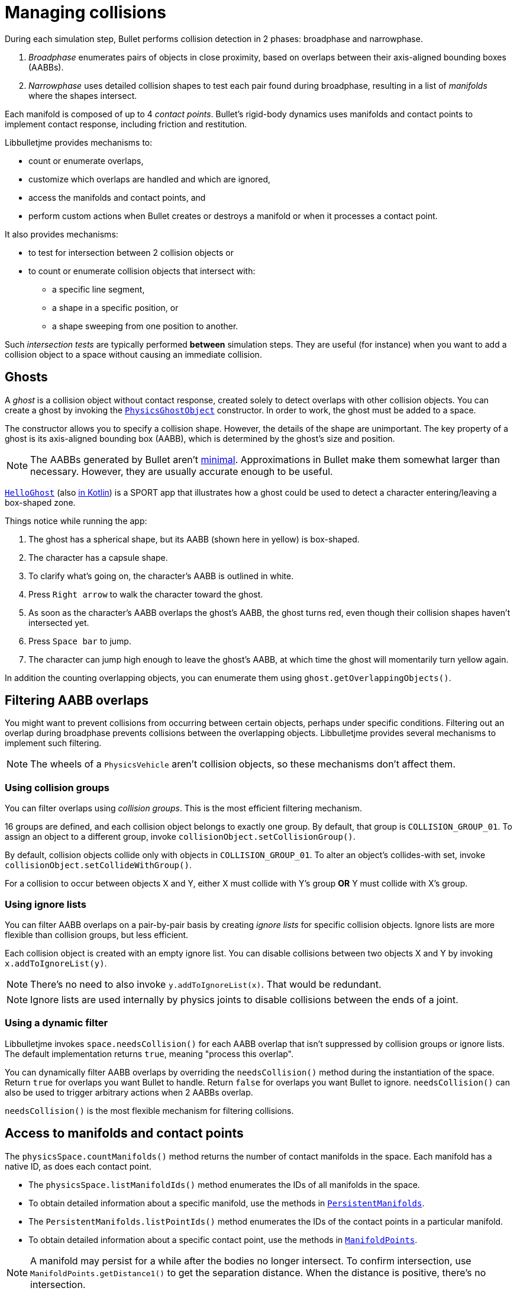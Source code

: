 = Managing collisions
:experimental:
:page-pagination:
:Project: Libbulletjme
:Sport: SPORT
:url-api: https://stephengold.github.io/Libbulletjme/javadoc/master/com/jme3/bullet
:url-enwiki: https://en.wikipedia.org/wiki
:url-examples: https://github.com/stephengold/sport/tree/master/apps/src/main/java/com/github/stephengold/sport/demo
:url-kt: https://github.com/stephengold/LbjExamples/blob/master/kotlin-apps/src/main/kotlin/com/github/stephengold/lbjexamples/ktapps
:url-tutorial: https://github.com/stephengold/LbjExamples/blob/master/apps/src/main/java/com/github/stephengold/lbjexamples/apps

During each simulation step, Bullet performs collision detection in 2 phases:
broadphase and narrowphase.

. _Broadphase_ enumerates pairs of objects in close proximity,
  based on overlaps between their axis-aligned bounding boxes (AABBs).
. _Narrowphase_ uses detailed collision shapes
  to test each pair found during broadphase,
  resulting in a list of _manifolds_ where the shapes intersect.

Each manifold is composed of up to 4 _contact points_.
Bullet's rigid-body dynamics
uses manifolds and contact points to implement contact response,
including friction and restitution.

{Project} provides mechanisms to:

* count or enumerate overlaps,
* customize which overlaps are handled and which are ignored,
* access the manifolds and contact points, and
* perform custom actions when Bullet creates or destroys a manifold
  or when it processes a contact point.

It also provides mechanisms:

* to test for intersection between 2 collision objects or
* to count or enumerate collision objects that intersect with:
** a specific line segment,
** a shape in a specific position, or
** a shape sweeping from one position to another.

Such _intersection tests_ are typically performed *between* simulation steps.
They are useful (for instance)
when you want to add a collision object to a space without
causing an immediate collision.


== Ghosts

A _ghost_ is a collision object without contact response,
created solely to detect overlaps with other collision objects.
You can create a ghost by invoking the
{url-api}/objects/PhysicsGhostObject.html[`PhysicsGhostObject`] constructor.
In order to work, the ghost must be added to a space.

The constructor allows you to specify a collision shape.
However, the details of the shape are unimportant.
The key property of a ghost is its axis-aligned bounding box (AABB),
which is determined by the ghost's size and position.

NOTE:  The AABBs generated by Bullet
aren't {url-enwiki}/Minimum_bounding_box[minimal].
Approximations in Bullet make them somewhat larger than necessary.
However, they are usually accurate enough to be useful.

{url-tutorial}/HelloGhost.java[`HelloGhost`] (also {url-kt}/HelloGhost.kt[in Kotlin]) is a {Sport} app
that illustrates how a ghost could be used
to detect a character entering/leaving a box-shaped zone.

Things notice while running the app:

. The ghost has a spherical shape, but its AABB (shown here in yellow) is box-shaped.
. The character has a capsule shape.
. To clarify what's going on, the character's AABB is outlined in white.
. Press kbd:[Right arrow] to walk the character toward the ghost.
. As soon as the character's AABB overlaps the ghost's AABB, the ghost turns red,
  even though their collision shapes haven't intersected yet.
. Press kbd:[Space bar] to jump.
. The character can jump high enough to leave the ghost's AABB,
  at which time the ghost will momentarily turn yellow again.

In addition the counting overlapping objects,
you can enumerate them using `ghost.getOverlappingObjects()`.


== Filtering AABB overlaps

You might want to prevent collisions from occurring
between certain objects, perhaps under specific conditions.
Filtering out an overlap during broadphase
prevents collisions between the overlapping objects.
{Project} provides several mechanisms to implement such filtering.

NOTE: The wheels of a `PhysicsVehicle` aren't collision objects,
so these mechanisms don't affect them.

=== Using collision groups

You can filter overlaps using _collision groups_.
This is the most efficient filtering mechanism.

16 groups are defined,
and each collision object belongs to exactly one group.
By default, that group is `COLLISION_GROUP_01`.
To assign an object to a different group,
invoke `collisionObject.setCollisionGroup()`.

By default, collision objects collide only with objects in `COLLISION_GROUP_01`.
To alter an object's collides-with set,
invoke `collisionObject.setCollideWithGroup()`.

For a collision to occur between objects X and Y,
either X must collide with Y's group *OR* Y must collide with X's group.

=== Using ignore lists

You can filter AABB overlaps on a pair-by-pair basis
by creating _ignore lists_ for specific collision objects.
Ignore lists are more flexible than collision groups, but less efficient.

Each collision object is created with an empty ignore list.
You can disable collisions between two objects X and Y by invoking
`x.addToIgnoreList(y)`.

NOTE: There's no need to also invoke `y.addToIgnoreList(x)`.
That would be redundant.

NOTE: Ignore lists are used internally by physics joints
to disable collisions between the ends of a joint.

=== Using a dynamic filter

{Project} invokes `space.needsCollision()` for each AABB overlap
that isn't suppressed by collision groups or ignore lists.
The default implementation returns `true`, meaning "process this overlap".

You can dynamically filter AABB overlaps
by overriding the `needsCollision()` method
during the instantiation of the space.
Return `true` for overlaps you want Bullet to handle.
Return `false` for overlaps you want Bullet to ignore.
`needsCollision()` can also be used
to trigger arbitrary actions when 2 AABBs overlap.

`needsCollision()` is the most flexible mechanism for filtering collisions.


== Access to manifolds and contact points

The `physicsSpace.countManifolds()` method
returns the number of contact manifolds in the space.
Each manifold has a native ID, as does each contact point.

* The `physicsSpace.listManifoldIds()` method
  enumerates the IDs of all manifolds in the space.
* To obtain detailed information about a specific manifold, use the methods in
  {url-api}/collision/PersistentManifolds.html[`PersistentManifolds`].
* The `PersistentManifolds.listPointIds()` method enumerates the IDs
  of the contact points in a particular manifold.
* To obtain detailed information about a specific contact point,
  use the methods in {url-api}/collision/ManifoldPoints.html[`ManifoldPoints`].

NOTE:  A manifold may persist for a while after the bodies no longer intersect.
To confirm intersection,
use `ManifoldPoints.getDistance1()` to get the separation distance.
When the distance is positive, there's no intersection.

{url-examples}/ConveyorDemo.java[`ConveyorDemo`] is a {Sport} app
that implements conveyor belts using contact-point modification.


== Custom contact handling

The `physicsSpace.update()` method has optional arguments
to enable callbacks from Bullet during contact processing:

* If the `doStarted` flag is true,
  then `onContactStarted()` will be invoked each time a manifold is created.
* If the `doProcessed` flag is true,
  then `onContactProcessed()` will be invoked
  each time a contact point is processed.
* If the `doEnded` flag is true,
  then `onContactEnded()` will be invoked each time a manifold is destroyed.

By default, `doEnded`, `doProcessed`, and `doStarted` are false
and the callbacks are no-ops.
To customize the callbacks,
override the handlers during the instantiation of the `PhysicsSpace`.

NOTE: A mechanism exists that implements contact handling using listeners.
That mechanism is now deprecated.


== Intersection tests

=== Pair test

The `space.pairTest()` method
performs a _pair test_ between 2 collision objects,
returning `true` if they intersect.

NOTE: Although a space is required, the objects needn't be added to any space.

You can request a callback for each contact point that would be created
if both collision objects were added to the space.

=== Ray test

The `space.rayTest()` method performs a _ray test_ against a space,
returning a list of objects in the space
that intersect with the specified {url-enwiki}/Line_segment[line segment].

NOTE: Unlike a {url-enwiki}/Line_(geometry)#Ray[mathematical ray],
the "ray" used in a ray test has both a starting point and an ending point.

To configure details of how ray tests are performed,
use the `space.setRayTestFlags()` method.

=== Contact test

The `contactTest()` method performs a _contact test_ against a space,
returning the number of contact points that would be created
if a specified collision object were added to the space.

To obtain more information about the contacts,
you can request a callback for each point.

NOTE: Contact testing doesn't detect contacts involving soft bodies.

=== Sweep test

A sweep test combines features of a ray test and a contact test.

The `sweepTest()` method performs a _sweep test_ against a space,
returning a list of objects in the space that would
intersect with a specified collision shape
sweeping from one position to another.

NOTE:  The shape must be convex.


== Summary

* Overlaps, intersections, manifolds, and contact points are distinct concepts.
* {Project} provides filtering mechanisms to control
  which overlaps should be handled and which should be ignored.
* {Project} provides methods
  to enumerate overlaps, manifolds, and contact points.
* You can trigger custom actions during each stage of collision processing.
* Between simulation steps,
  you can perform pair tests, ray tests, contact tests, and sweep tests
  against a space.
